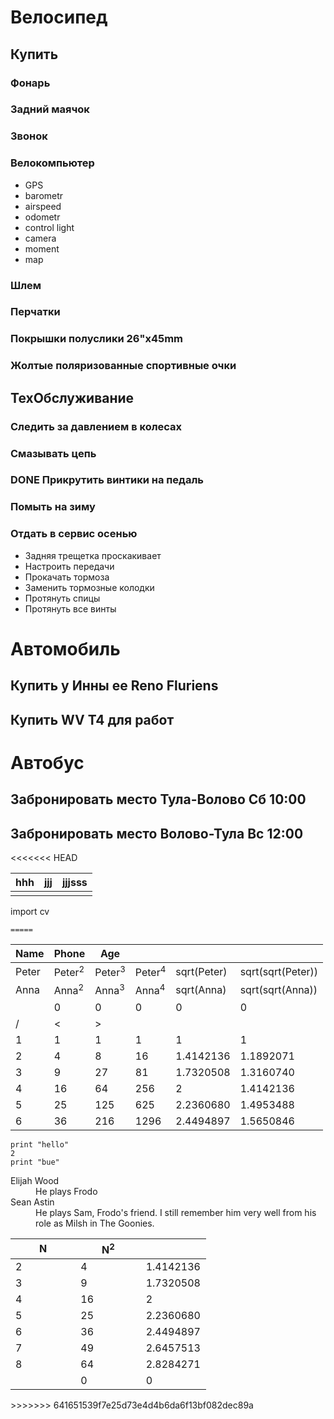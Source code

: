 * Велосипед
** Купить
*** Фонарь
*** Задний маячок
*** Звонок
*** Велокомпьютер
    - GPS
    - barometr
    - airspeed
    - odometr
    - control light
    - camera
    - moment
    - map
*** Шлем
*** Перчатки
*** Покрышки полуслики 26"х45mm
*** Жолтые поляризованные спортивные очки
** ТехОбслуживание
*** Следить за давлением в колесах
*** Смазывать цепь
*** DONE Прикрутить винтики на педаль
*** Помыть на зиму
*** Отдать в сервис осенью
    - Задняя трещетка проскакивает
    - Настроить передачи
    - Прокачать тормоза
    - Заменить тормозные колодки
    - Протянуть спицы
    - Протянуть все винты
* Автомобиль
** Купить у Инны ее Reno Fluriens
** Купить WV T4 для работ
* Автобус
** Забронировать место Тула-Волово Сб 10:00
** Забронировать место Волово-Тула Вс 12:00

<<<<<<< HEAD

| hhh | jjj | jjjsss |
|-----+-----+--------|
|     |     |        |

#+BEGIT_SRC python
  import cv
  

#+END_SRC
=======
|  Name |   Phone |     Age |         |             |                   |
|-------+---------+---------+---------+-------------+-------------------|
| Peter | Peter^2 | Peter^3 | Peter^4 | sqrt(Peter) | sqrt(sqrt(Peter)) |
|  Anna |  Anna^2 |  Anna^3 |  Anna^4 |  sqrt(Anna) |  sqrt(sqrt(Anna)) |
|       |       0 |       0 |       0 |           0 |                 0 |
|-------+---------+---------+---------+-------------+-------------------|
|     / |       < |       > |         |             |                   |
|     1 |       1 |       1 |       1 |           1 |                 1 |
|     2 |       4 |       8 |      16 |   1.4142136 |         1.1892071 |
|     3 |       9 |      27 |      81 |   1.7320508 |         1.3160740 |
|     4 |      16 |      64 |     256 |           2 |         1.4142136 |
|     5 |      25 |     125 |     625 |   2.2360680 |         1.4953488 |
|     6 |      36 |     216 |    1296 |   2.4494897 |         1.5650846 |
|-------+---------+---------+---------+-------------+-------------------|

#+TBLFM: $2=$1^2::$3=$1^3::$4=$1^4::$5=sqrt($1)::$6=sqrt(sqrt(($1)))
  

#+CALL

#+BEGIN_SRC pyhton :results output
  print "hello"
  2
  print "bue"
#+END_SRC


 - Elijah Wood :: He plays Frodo
 - Sean Astin :: He plays Sam, Frodo's friend. I still remember him very well from his role as Milsh in The Goonies.


|        N |      N^2 |          |
|----------+----------+----------|
|      <8> |      <8> |      <8> |
|----------+----------+----------|
|        2 |        4 | 1.4142136 |
|        3 |        9 | 1.7320508 |
|        4 |       16 |        2 |
|        5 |       25 | 2.2360680 |
|        6 |       36 | 2.4494897 |
|        7 |       49 | 2.6457513 |
|        8 |       64 | 2.8284271 |
|          |        0 |        0 |
#+TBLFM: $2=$1^2::$3=sqrt($1)
  
>>>>>>> 641651539f7e25d73e4d4b6da6f13bf082dec89a

